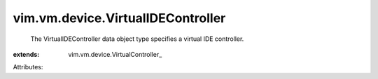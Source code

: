 
vim.vm.device.VirtualIDEController
==================================
  The VirtualIDEController data object type specifies a virtual IDE controller.
:extends: vim.vm.device.VirtualController_

Attributes:
